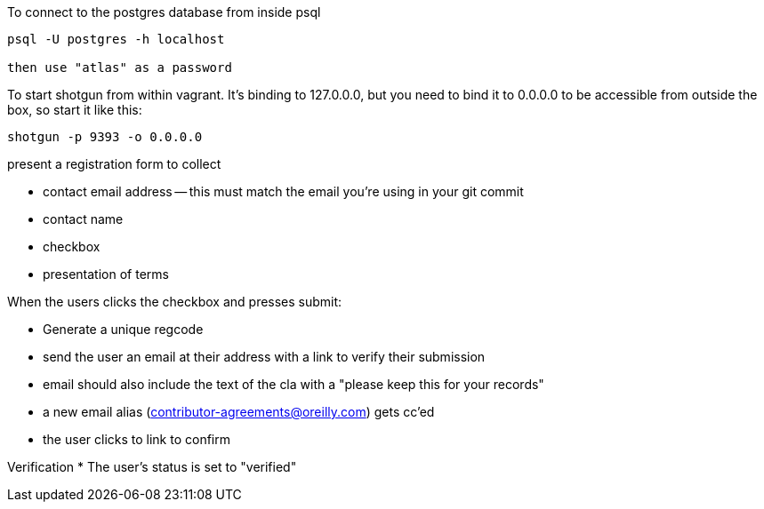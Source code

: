 
To connect to the postgres database from inside psql

----
psql -U postgres -h localhost

then use "atlas" as a password
----

To start shotgun from within vagrant.  It's binding to 127.0.0.0, but you need to bind it to 0.0.0.0 to be accessible from outside the box, so start it like this:

----
shotgun -p 9393 -o 0.0.0.0
----


present a registration form to collect

* contact email address -- this must match the email you're using in your git commit
* contact name
* checkbox
* presentation of terms


When the users clicks the checkbox and presses submit:

* Generate a unique regcode
* send the user an email at their address with a link to verify their submission
* email should also include the text of the cla with a "please keep this for your records"
* a new email alias (contributor-agreements@oreilly.com) gets cc'ed
* the user clicks to link to confirm

Verification
* The user's status is set to "verified"

